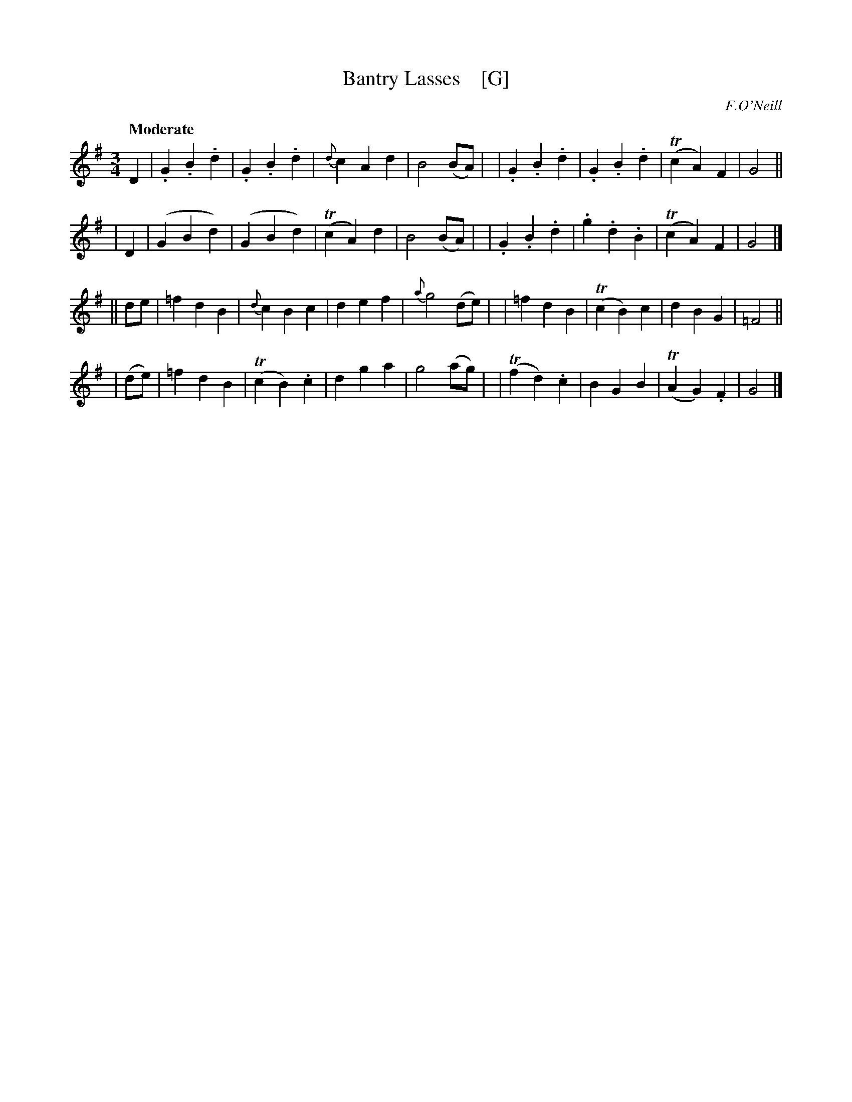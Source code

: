 X: 404
T: Bantry Lasses    [G]
N: Irish title: cailini.de ua .beantrai.ge
R: waltz, air
%S: s:4 b:16(4+4+4+4)
O: F.O'Neill
B: O'Neill's 1850 #404
Z: henrik.norbeck@mailbox.swipnet.se
Q: "Moderate"
M: 3/4
L: 1/8
K: G
D2 \
| .G2 .B2 .d2 | .G2 .B2 .d2 | {d}c2 A2 d2 | B4 (BA) |\
| .G2 .B2 .d2 | .G2 .B2 .d2 | (Tc2 A2) F2 | G4 ||
| D2 \
| (G2 B2 d2) | (G2 B2 d2) | (Tc2 A2) d2 | B4 (BA) |\
| .G2 .B2 .d2 | .g2 .d2 .B2 | (Tc2 A2) F2 | G4 |]
|| de \
| =f2 d2 B2 | {d}c2 B2 c2 | d2 e2 f2 | {a}g4 (de) |\
| =f2 d2 B2 | (Tc2 B2) c2 | d2 B2 G2 | =F4 ||
| (de) \
| =f2 d2 B2 | (Tc2 B2) .c2 | d2 g2 a2 | g4 (ag) |\
| (Tf2 d2) .c2 | B2 G2 B2 | (TA2 G2) .F2 | G4 |]
